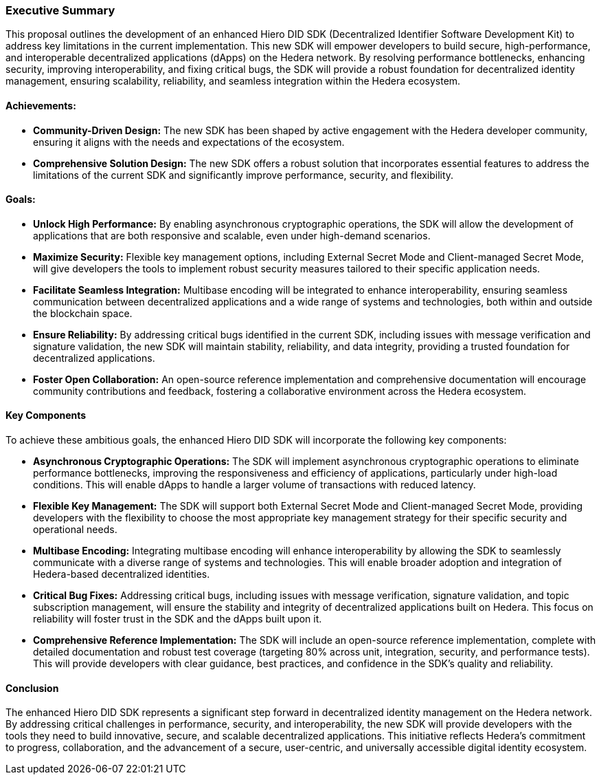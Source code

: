 === Executive Summary

This proposal outlines the development of an enhanced Hiero DID SDK (Decentralized Identifier Software Development Kit) to address key limitations in the current implementation. This new SDK will empower developers to build secure, high-performance, and interoperable decentralized applications (dApps) on the Hedera network. By resolving performance bottlenecks, enhancing security, improving interoperability, and fixing critical bugs, the SDK will provide a robust foundation for decentralized identity management, ensuring scalability, reliability, and seamless integration within the Hedera ecosystem.

==== Achievements:

* **Community-Driven Design:**  The new SDK has been shaped by active engagement with the Hedera developer community, ensuring it aligns with the needs and expectations of the ecosystem.

* **Comprehensive Solution Design:** The new SDK offers a robust solution that incorporates essential features to address the limitations of the current SDK and significantly improve performance, security, and flexibility.

==== Goals:

* **Unlock High Performance:** By enabling asynchronous cryptographic operations, the SDK will allow the development of applications that are both responsive and scalable, even under high-demand scenarios.

* **Maximize Security:** Flexible key management options, including External Secret Mode and Client-managed Secret Mode, will give developers the tools to implement robust security measures tailored to their specific application needs.

* **Facilitate Seamless Integration:** Multibase encoding will be integrated to enhance interoperability, ensuring seamless communication between decentralized applications and a wide range of systems and technologies, both within and outside the blockchain space.

* **Ensure Reliability:** By addressing critical bugs identified in the current SDK, including issues with message verification and signature validation, the new SDK will maintain stability, reliability, and data integrity, providing a trusted foundation for decentralized applications.

* **Foster Open Collaboration:** An open-source reference implementation and comprehensive documentation will encourage community contributions and feedback, fostering a collaborative environment across the Hedera ecosystem.

==== Key Components

To achieve these ambitious goals, the enhanced Hiero DID SDK will incorporate the following key components:

* **Asynchronous Cryptographic Operations:** The SDK will implement asynchronous cryptographic operations to eliminate performance bottlenecks, improving the responsiveness and efficiency of applications, particularly under high-load conditions. This will enable dApps to handle a larger volume of transactions with reduced latency.

* **Flexible Key Management:** The SDK will support both External Secret Mode and Client-managed Secret Mode, providing developers with the flexibility to choose the most appropriate key management strategy for their specific security and operational needs.

* **Multibase Encoding:**  Integrating multibase encoding will enhance interoperability by allowing the SDK to seamlessly communicate with a diverse range of systems and technologies. This will enable broader adoption and integration of Hedera-based decentralized identities.

* **Critical Bug Fixes:** Addressing critical bugs, including issues with message verification, signature validation, and topic subscription management, will ensure the stability and integrity of decentralized applications built on Hedera. This focus on reliability will foster trust in the SDK and the dApps built upon it.

* **Comprehensive Reference Implementation:** The SDK will include an open-source reference implementation, complete with detailed documentation and robust test coverage (targeting 80% across unit, integration, security, and performance tests). This will provide developers with clear guidance, best practices, and confidence in the SDK's quality and reliability.

==== Conclusion

The enhanced Hiero DID SDK represents a significant step forward in decentralized identity management on the Hedera network. By addressing critical challenges in performance, security, and interoperability, the new SDK will provide developers with the tools they need to build innovative, secure, and scalable decentralized applications. This initiative reflects Hedera’s commitment to progress, collaboration, and the advancement of a secure, user-centric, and universally accessible digital identity ecosystem.